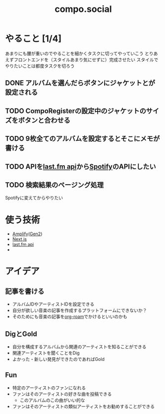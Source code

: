 :PROPERTIES:
:ID:       C13533C6-9DFD-4A2B-A9AF-E7CD497F66FB
:END:
#+title: compo.social
#+filetags: :mywork:

* やること [1/4]

あまりにも腰が重いのでやることを細かくタスクに切ってやっていこう
とりあえずフロントエンドを（スタイルあまり気にせずに）完成させたい
スタイルでやりたいことは都度タスクを切ろう

** DONE アルバムを選んだらボタンにジャケットとが設定される

** TODO CompoRegisterの設定中のジャケットのサイズをボタンと合わせる

** TODO 9枚全てのアルバムを設定するとそこにメモが書ける

** TODO APIを[[id:57F9C724-6064-4503-B20F-E273006F9254][last.fm api]]から[[id:E9D7B339-EDDC-4D00-9855-F8105CFFF4D6][Spotify]]のAPIにしたい

** TODO 検索結果のページング処理
Spotifyに変えてからやりたい

* 使う技術
- [[id:D55F1AAC-759C-423D-9CA1-3FDD06C11C2F][Amplify]]([[id:A85E74BF-1E3C-4FF6-B210-0BA4243AB8D0][Gen2]])
- [[id:2268258C-DC8F-4459-A48C-0F342BD80E2E][Next.js]]
- [[id:57F9C724-6064-4503-B20F-E273006F9254][last.fm api]]
- 

* アイデア

** 記事を書ける
- アルバムIDやアーティストIDを設定できる
- 自分が欲しい音楽の記事を作成するプラットフォームにできないか？
- そのためにも音楽の記事を[[id:DB5F02DD-8B76-4CDC-98D8-D79385963585][org-roam]]でかけるといいのかも

** DigとGold
- 自分を構成するアルバムから関連のアーティストを知ることができる
- 関連アーティストを聞くことをDig
- よかった・新しい発見ができたのであればGold


** Fun
- 特定のアーティストのファンになれる
- ファンはそのアーティストの好きな曲を投稿できる
  - このアルバムのこの曲がいい的な
- ファンはそのアーティストの類似アーティストをお勧めすることができる
